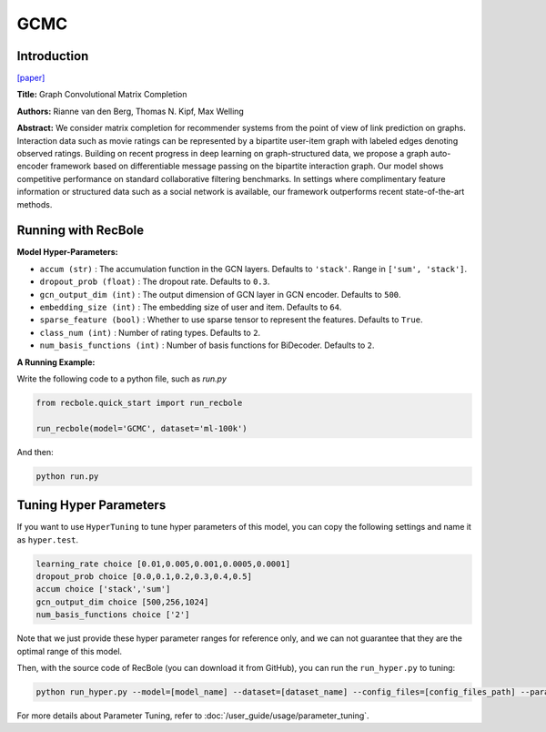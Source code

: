 GCMC
===========

Introduction
---------------------

`[paper] <https://arxiv.org/abs/1706.02263>`_

**Title:** Graph Convolutional Matrix Completion

**Authors:** Rianne van den Berg, Thomas N. Kipf, Max Welling

**Abstract:**  We consider matrix completion for recommender systems from the point of view of
link prediction on graphs. Interaction data
such as movie ratings can be represented by a
bipartite user-item graph with labeled edges
denoting observed ratings. Building on recent
progress in deep learning on graph-structured
data, we propose a graph auto-encoder framework based on differentiable message passing
on the bipartite interaction graph. Our model
shows competitive performance on standard
collaborative filtering benchmarks. In settings
where complimentary feature information or
structured data such as a social network is
available, our framework outperforms recent
state-of-the-art methods.

.. image:: ../../../asset/gcmc.png
    :width: 700
    :align: center

Running with RecBole
-------------------------

**Model Hyper-Parameters:**

- ``accum (str)`` : The accumulation function in the GCN layers. Defaults to ``'stack'``. Range in ``['sum', 'stack']``.
- ``dropout_prob (float)`` : The dropout rate. Defaults to ``0.3``.
- ``gcn_output_dim (int)`` : The output dimension of GCN layer in GCN encoder. Defaults to ``500``.
- ``embedding_size (int)`` : The embedding size of user and item. Defaults to ``64``.
- ``sparse_feature (bool)`` : Whether to use sparse tensor to represent the features. Defaults to ``True``.
- ``class_num (int)`` : Number of rating types. Defaults to ``2``.
- ``num_basis_functions (int)`` : Number of basis functions for BiDecoder. Defaults to ``2``.

**A Running Example:**

Write the following code to a python file, such as `run.py`

.. code:: python

   from recbole.quick_start import run_recbole

   run_recbole(model='GCMC', dataset='ml-100k')

And then:

.. code:: bash

   python run.py

Tuning Hyper Parameters
-------------------------

If you want to use ``HyperTuning`` to tune hyper parameters of this model, you can copy the following settings and name it as ``hyper.test``.

.. code:: bash

   learning_rate choice [0.01,0.005,0.001,0.0005,0.0001]
   dropout_prob choice [0.0,0.1,0.2,0.3,0.4,0.5]
   accum choice ['stack','sum']
   gcn_output_dim choice [500,256,1024]
   num_basis_functions choice ['2']

Note that we just provide these hyper parameter ranges for reference only, and we can not guarantee that they are the optimal range of this model.

Then, with the source code of RecBole (you can download it from GitHub), you can run the ``run_hyper.py`` to tuning:

.. code:: bash

	python run_hyper.py --model=[model_name] --dataset=[dataset_name] --config_files=[config_files_path] --params_file=hyper.test

For more details about Parameter Tuning, refer to :doc:`/user_guide/usage/parameter_tuning`.
